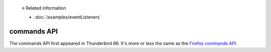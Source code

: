   ≡ Related information

  * :doc:`/examples/eventListeners`

============
commands API
============

The commands API first appeared in Thunderbird 66. It's more or less the same as the `Firefox commands API`__.

__ https://developer.mozilla.org/en-US/docs/Mozilla/Add-ons/WebExtensions/API/commands
